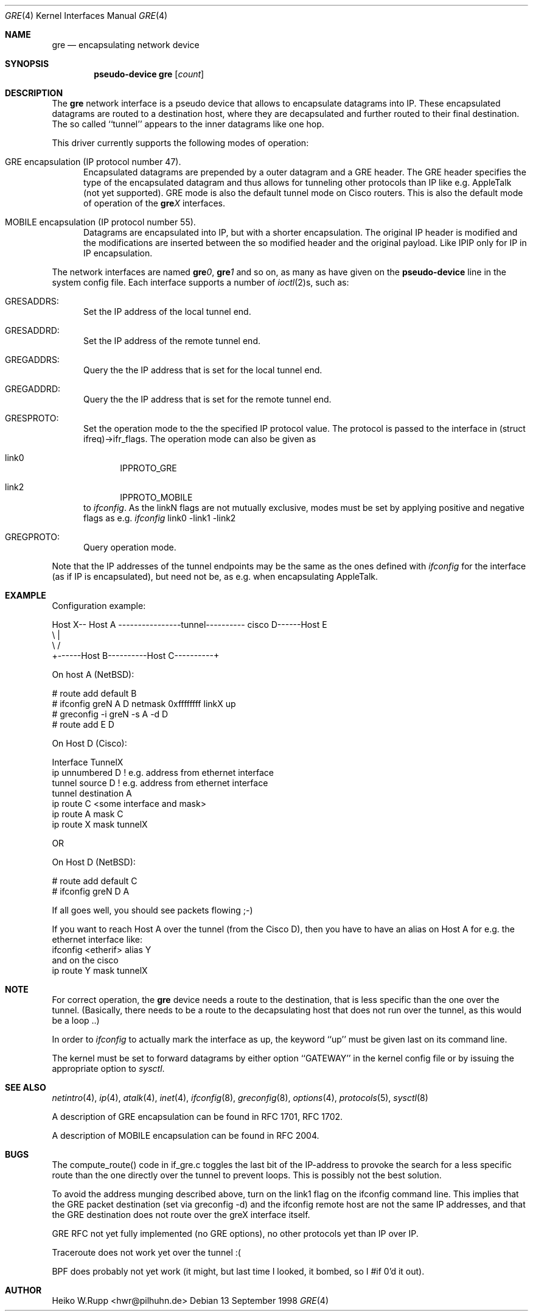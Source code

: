 .\" $NetBSD: gre.4,v 1.6.2.1 1999/07/02 16:37:30 perry Exp $
.\"
.\" Copyright 1998 (c) The NetBSD Foundation, Inc.
.\" All rights reserved.
.\"
.\" This code is derived from software contributed to The NetBSD Foundation
.\" by Heiko W.Rupp <hwr@pilhuhn.de>
.\"
.\" Redistribution and use in source and binary forms, with or without
.\" modification, are permitted provided that the following conditions
.\" are met:
.\" 1. Redistributions of source code must retain the above copyright
.\"    notice, this list of conditions and the following disclaimer.
.\" 2. Redistributions in binary form must reproduce the above copyright
.\"    notice, this list of conditions and the following disclaimer in the
.\"    documentation and/or other materials provided with the distribution.
.\" 3. All advertising materials mentioning features or use of this software
.\"    must display the following acknowledgement:
.\"     This product includes software developed by the NetBSD
.\"	Foundation, Inc. and its contributors.
.\" 4. Neither the name of the The NetBSD Foundation nor the names of its 
.\"    contributors may be used to endorse or promote products derived 
.\"    from this software without specific prior written permission.
.\"
.\" THIS SOFTWARE IS PROVIDED BY THE NETBSD FOUNDATION, INC. AND CONTRIBUTORS 
.\" ``AS IS'' AND ANY EXPRESS OR IMPLIED WARRANTIES, INCLUDING, BUT NOT LIMITED 
.\" TO, THE  IMPLIED WARRANTIES OF MERCHANTABILITY AND FITNESS FOR A PARTICULAR 
.\" PURPOSE ARE DISCLAIMED.  IN NO EVENT SHALL THE FOUNDATION OR CONTRIBUTORS
.\" BE LIABLE FOR ANY DIRECT, INDIRECT, INCIDENTAL, SPECIAL, EXEMPLARY, OR 
.\" CONSEQUENTIAL DAMAGES (INCLUDING, BUT NOT LIMITED TO, PROCUREMENT OF 
.\" SUBSTITUTE GOODS OR SERVICES; LOSS OF USE, DATA, OR PROFITS; OR BUSINESS 
.\" INTERRUPTION) HOWEVER CAUSED AND ON ANY THEORY OF LIABILITY, WHETHER IN 
.\" CONTRACT, STRICT  LIABILITY, OR TORT (INCLUDING NEGLIGENCE OR OTHERWISE) 
.\" ARISING IN ANY WAY  OUT OF THE USE OF THIS SOFTWARE, EVEN IF ADVISED OF THE
.\" POSSIBILITY OF SUCH DAMAGE.
.\"
.Dd 13 September 1998
.Dt GRE 4
.Os
.Sh NAME
.Nm gre
.Nd encapsulating network device
.Sh SYNOPSIS
.Cd pseudo-device gre Op Ar count
.Sh DESCRIPTION
The
.Nm gre
network interface is a pseudo device that allows to encapsulate datagrams
into IP. These encapsulated datagrams are routed to a destination host,
where they are decapsulated and further routed to their final destination.
The so called ``tunnel'' appears to the inner datagrams like one hop.
.Pp
This driver currently supports the following modes of operation:
.Bl -tag -width abc
.It GRE encapsulation (IP protocol number 47). 
Encapsulated datagrams are
prepended by a outer datagram and a GRE header. The GRE header specifies
the type of the encapsulated datagram and thus allows for tunneling other
protocols than IP like e.g. AppleTalk (not yet supported). GRE mode is
also the default tunnel mode on Cisco routers. This is also the default
mode of operation of the 
.Sy gre Ns Ar X
interfaces.
.It MOBILE encapsulation (IP protocol number 55). 
Datagrams are 
encapsulated into IP, but with a shorter encapsulation. The original
IP header is modified and the modifications are inserted between the
so modified header and the original payload. Like IPIP only for IP in IP
encapsulation.
.El
.Pp
The network interfaces are named
.Sy gre Ns Ar 0 ,
.Sy gre Ns Ar 1 
and so on, as many as have given on the 
.Sy pseudo-device
line in the system config file. Each interface supports a number of
.Xr ioctl 2 Ns s,
such as:
.Bl -tag -width aaa
.It GRESADDRS: 
Set the IP address of the local tunnel end.
.It GRESADDRD: 
Set the IP address of the remote tunnel end.
.It GREGADDRS: 
Query the the IP address that is set for the local tunnel end.
.It GREGADDRD: 
Query the the IP address that is set for the remote tunnel end.
.It GRESPROTO: 
Set the operation mode to the the specified IP protocol value. The
protocol is passed to the interface in (struct ifreq)->ifr_flags.
The operation mode can also
be given as 
.Bl -tag -width bbb
.It link0
IPPROTO_GRE
.It link2
IPPROTO_MOBILE
.El
to
.Xr ifconfig .
As the linkN flags are not mutually exclusive, modes must be set by applying
positive and negative flags as e.g. 
.Xr ifconfig 
link0 -link1 -link2
.It GREGPROTO: 
Query operation mode.
.El
.Pp
Note that the IP addresses of the tunnel endpoints may be the same as the
ones defined with 
.Xr ifconfig
for the interface (as if IP is encapsulated), but need not be, as e.g. when 
encapsulating AppleTalk.
.Pp
.Sh EXAMPLE
Configuration example:


Host X-- Host A  ----------------tunnel---------- cisco D------Host E
          \\                                          |
           \\                                        /
             +------Host B----------Host C----------+

   On host A (NetBSD):

   # route add default B
   # ifconfig greN  A D netmask 0xffffffff linkX up
   # greconfig -i greN -s A -d D
   # route add E D

   On Host D (Cisco):

   Interface TunnelX 	
    ip unnumbered D   ! e.g. address from ethernet interface
    tunnel source D   ! e.g. address from ethernet interface
    tunnel destination A
   ip route C <some interface and mask>
   ip route A mask C
   ip route X mask tunnelX

   OR

   On Host D (NetBSD):

   # route add default C
   # ifconfig greN D A 
.Pp
If all goes well, you should see packets flowing ;-)
.Pp
If you want to reach Host A over the tunnel (from the Cisco D), then 
you have to have an alias on Host A for e.g. the ethernet interface like:
     ifconfig <etherif> alias Y
 and on the cisco
     ip route Y mask tunnelX
.Sh NOTE
For correct operation, the
.Nm
device needs a route to the destination, that is less specific than the
one over the tunnel.
(Basically, there needs to be a route to the decapsulating host that
does not run over the tunnel, as this would be a loop ..)
.Pp
In order to 
.Xr ifconfig
to actually mark the interface as up, the keyword ``up'' must be given
last on its command line.
.Pp
The kernel must be set to forward datagrams by either option
``GATEWAY'' in the kernel config file or by issuing the appropriate 
option to
.Xr sysctl .
.Sh SEE ALSO
.Xr netintro 4 ,
.Xr ip 4 ,
.Xr atalk 4 ,
.Xr inet 4 ,
.Xr ifconfig 8 ,
.Xr greconfig 8 ,
.Xr options 4 ,
.Xr protocols 5 ,
.Xr sysctl 8
.Pp
A description of GRE encapsulation can be found in RFC 1701, RFC 1702.
.Pp
A description of MOBILE encapsulation can be found in RFC 2004.

.Sh BUGS
The compute_route() code in if_gre.c toggles the last bit of the
IP-address to provoke the search for a less specific route than the
one directly over the tunnel to prevent loops. This is possibly not
the best solution.
.Pp
To avoid the address munging described above, turn on the link1 flag
on the ifconfig command line.  This implies that the GRE packet
destination (set via greconfig -d) and the ifconfig remote host are
not the same IP addresses, and that the GRE destination does not route
over the greX interface itself.
.Pp
GRE RFC not yet fully implemented (no GRE options), no other protocols
yet than IP over IP.
.Pp
Traceroute does not work yet over the tunnel :(
.Pp
BPF does probably not yet work (it might, but last time I looked, 
it bombed, so I #if 0'd it out).
.Pp
.Sh AUTHOR
Heiko W.Rupp <hwr@pilhuhn.de>
